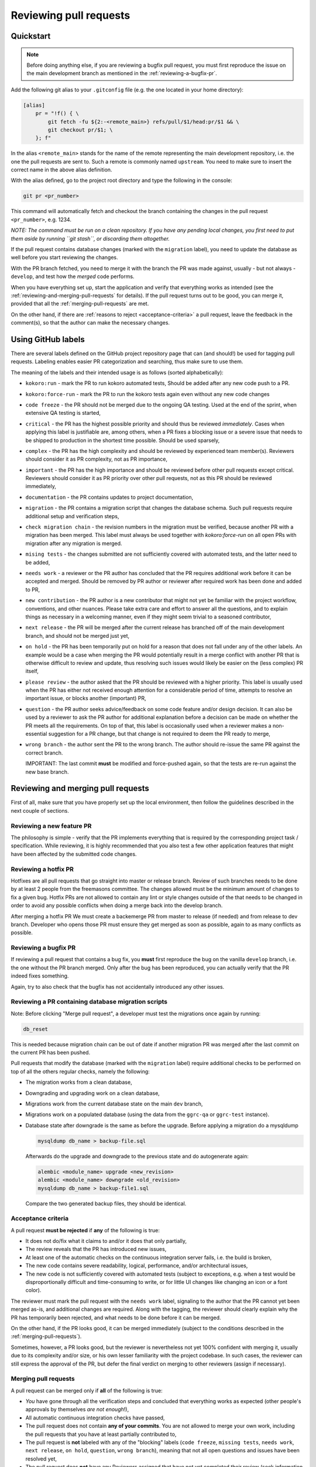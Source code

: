 Reviewing pull requests
=======================

Quickstart
----------

..  note::
    Before doing anything else, if you are reviewing a bugfix pull
    request, you must first reproduce the issue on the main development
    branch as mentioned in the :ref:`reviewing-a-bugfix-pr`.

Add the following git alias to your ``.gitconfig`` file (e.g. the one
located in your home directory):

.. code-block:: ini

    [alias]
        pr = "!f() { \
            git fetch -fu ${2:-<remote_main>} refs/pull/$1/head:pr/$1 && \
            git checkout pr/$1; \
        }; f"

In the alias ``<remote_main>`` stands for the name of the remote
representing the main development repository, i.e. the one the pull
requests are sent to. Such a remote is commonly named ``upstream``. You
need to make sure to insert the correct name in the above alias
definition.

With the alias defined, go to the project root directory and type the
following in the console:

.. code-block:: bash

    git pr <pr_number>

This command will automatically fetch and checkout the branch containing
the changes in the pull request ``<pr_number>``, e.g. 1234.

*NOTE: The command must be run on a clean repository. If you have any
pending local changes, you first need to put them aside by running
``git stash``, or discarding them altogether.*

If the pull request contains database changes (marked with the
``migration`` label), you need to update the database as well before you
start reviewing the changes.

With the PR branch fetched, you need to merge it with the branch the PR
was made against, usually - but not always - ``develop``, and test how
the *merged* code performs.

When you have everything set up, start the application and verify that
everything works as intended (see the :ref:`reviewing-and-merging-pull-requests`
for details). If the pull request turns out to be good, you can merge it,
provided that all the :ref:`merging-pull-requests` are met.

On the other hand, if there are :ref:`reasons to reject <acceptance-criteria>`
a pull request, leave the feedback in the comment(s), so that the author
can make the necessary changes.


Using GitHub labels
-------------------

There are several labels defined on the GitHub project repository page
that can (and should!) be used for tagging pull requests. Labeling
enables easier PR categorization and searching, thus make sure to use
them.

The meaning of the labels and their intended usage is as follows (sorted
alphabetically):

- ``kokoro:run`` - mark the PR to run kokoro automated tests, Should be added
  after any new code push to a PR.
- ``kokoro:force-run`` - mark the PR to run the kokoro tests again even without
  any new code changes
- ``code freeze`` - the PR should not be merged due to the ongoing QA testing.
  Used at the end of the sprint, when extensive QA testing is started,
- ``critical`` - the PR has the highest possible priority and should thus be
  reviewed *immediately*. Cases when applying this label is justifiable are,
  among others, when a PR fixes a blocking issue or a severe issue that needs
  to be shipped to production in the shortest time possible. Should be used
  sparsely,
- ``complex`` - the PR has the high complexity and should be reviewed by 
  experienced team member(s). Reviewers should consider it as PR complexity,
  not as PR importance,
- ``important`` - the PR has the high importance and should be reviewed before
  other pull requests except critical. Reviewers should consider it as PR
  priority over other pull requests, not as this PR should be reviewed
  immediately,
- ``documentation`` - the PR contains updates to project documentation,
- ``migration`` - the PR contains a migration script that changes the
  database schema. Such pull requests require additional setup and
  verification steps,
- ``check migration chain`` - the revision numbers in the migration must be
  verified, because another PR with a migration has been merged. This label
  must always be used together with `kokoro:force-run` on all open PRs with
  migration after any migration is merged.
- ``mising tests`` - the changes submitted are not sufficiently covered with
  automated tests, and the latter need to be added,
- ``needs work`` - a reviewer or the PR author has concluded that the PR
  requires additional work before it can be accepted and merged. Should be
  removed by PR author or reviewer after required work has been done and added
  to PR,
- ``new contribution`` - the PR author is a new contributor that might not yet
  be familiar with the project workflow, conventions, and other nuances. Please
  take extra care and effort to answer all the questions, and to explain things
  as necessary in a welcoming manner, even if they might seem trivial to
  a seasoned contributor,
- ``next release`` - the PR will be merged after the current release
  has branched off of the main development branch, and should not be
  merged just yet,
- ``on hold`` - the PR has been temporarily put on hold for a reason that does
  not fall under any of the other labels. An example would be a case when
  merging the PR would potentially result in a merge conflict with another PR
  that is otherwise difficult to review and update, thus resolving such issues
  would likely be easier on the (less complex) PR itself,
- ``please review`` - the author asked that the PR should be reviewed
  with a higher priority. This label is usually used when the PR has either
  not received enough attention for a considerable period of time, attempts to
  resolve an important issue, or blocks another (important) PR,
- ``question`` - the PR author seeks advice/feedback on some code
  feature and/or design decision. It can also be used by a reviewer to
  ask the PR author for additional explanation before a decision can be
  made on whether the PR meets all the requirements. On top of that,
  this label is occasionally used when a reviewer makes a non-essential
  suggestion for a PR change, but that change is not required to deem
  the PR ready to merge,
- ``wrong branch`` - the author sent the PR to the wrong branch. The
  author should re-issue the same PR against the correct branch.

  IMPORTANT: The last commit **must** be modified and force-pushed again, so
  that the tests are re-run against the new base branch.


.. _reviewing-and-merging-pull-requests:

Reviewing and merging pull requests
-----------------------------------

First of all, make sure that you have properly set up the local
environment, then follow the guidelines described in the next couple of
sections.

Reviewing a new feature PR
~~~~~~~~~~~~~~~~~~~~~~~~~~

The philosophy is simple - verify that the PR implements everything that
is required by the corresponding project task / specification. While
reviewing, it is highly recommended that you also test a few other
application features that might have been affected by the submitted code
changes.

.. _reviewing-a-hotfix-pr:

Reviewing a hotfix PR
~~~~~~~~~~~~~~~~~~~~~

Hotfixes are all pull requests that go straight into master or release branch.
Review of such branches needs to be done by at least 2 people from the
freemasons committee. The changes allowed must be the minimum amount of changes
to fix a given bug. Hotfix PRs are not allowed to contain any lint or style
changes outside of the that needs to be changed in order to avoid any possible
conflicts when doing a merge back into the develop branch.

After merging a hotfix PR We must create a backemerge PR from master to release
(if needed) and from release to dev branch. Developer who opens those PR must
ensure they get merged as soon as possible, again to as many conflicts as
possible.

.. _reviewing-a-bugfix-pr:

Reviewing a bugfix PR
~~~~~~~~~~~~~~~~~~~~~

If reviewing a pull request that contains a bug fix, you **must** first
reproduce the bug on the vanilla ``develop`` branch, i.e. the one
without the PR branch merged. Only after the bug has been reproduced,
you can actually verify that the PR indeed fixes something.

Again, try to also check that the bugfix has not accidentally introduced
any other issues.

Reviewing a PR containing database migration scripts
~~~~~~~~~~~~~~~~~~~~~~~~~~~~~~~~~~~~~~~~~~~~~~~~~~~~

Note: Before clicking "Merge pull request", a developer must test the 
migrations once again by running:

.. code-block:: bash

    db_reset

This is needed because migration chain can be out of date if another
migration PR was merged after the last commit on the current PR has
been pushed.

Pull requests that modify the database (marked with the ``migration``
label) require additional checks to be performed on top of all the
others regular checks, namely the following:

-  The migration works from a clean database,
-  Downgrading and upgrading work on a clean database,
-  Migrations work from the current database state on the main
   ``dev`` branch,
-  Migrations work on a populated database (using the data from the
   ``ggrc-qa`` or ``ggrc-test`` instance).
-  Database state after downgrade is the same as before the upgrade.
   Before applying a migration do a mysqldump

   .. code-block:: bash

       mysqldump db_name > backup-file.sql

   Afterwards do the upgrade and downgrade to the previous state
   and do autogenerate again:

   .. code-block:: bash

       alembic <module_name> upgrade <new_revision>
       alembic <module_name> downgrade <old_revision>
       mysqldump db_name > backup-file1.sql

   Compare the two generated backup files, they should be identical.

.. _acceptance-criteria:

Acceptance criteria
~~~~~~~~~~~~~~~~~~~

A pull request **must be rejected** if **any** of the following is true:

-  It does not do/fix what it claims to and/or it does that only
   partially,
-  The review reveals that the PR has introduced new issues,
-  At least one of the automatic checks on the continuous integration
   server fails, i.e. the build is broken,
-  The new code contains severe readability, logical, performance, and/or
   architectural issues,
-  The new code is not sufficiently covered with automated tests
   (subject to exceptions, e.g. when a test would be disproportionally
   difficult and time-consuming to write, or for little UI changes like
   changing an icon or a font color).

The reviewer must mark the pull request with the ``needs work`` label,
signaling to the author that the PR cannot yet been merged as-is, and
additional changes are required. Along with the tagging, the reviewer
should clearly explain why the PR has temporarily been rejected, and
what needs to be done before it can be merged.

On the other hand, if the PR looks good, it can be merged immediately
(subject to the conditions described in the :ref:`merging-pull-requests`).

Sometimes, however, a PR looks good, but the reviewer is nevertheless
not yet 100% confident with merging it, usually due to its complexity
and/or size, or his own lesser familiarity with the project codebase. In
such cases, the reviewer can still express the approval of the PR, but
defer the final verdict on merging to other reviewers (assign if necessary).


.. _merging-pull-requests:

Merging pull requests
~~~~~~~~~~~~~~~~~~~~~

A pull request can be merged only if **all** of the following is true:

-  *You* have gone through all the verification steps and concluded that
   everything works as expected (other people's approvals by themselves
   *are not enough*!),
-  All automatic continuous integration checks have passed,
-  The pull request does not contain **any of your commits**. You are
   not allowed to merge your own work, including the pull requests that
   you have at least partially contributed to,
-  The pull request is **not** labeled with any of the "blocking" labels
   (``code freeze``, ``missing tests``, ``needs work``, ``next release``,
   ``on hold``, ``question``, ``wrong branch``), meaning that not all open
   questions and issues have been resolved yet,
-  The pull request does **not** have any Reviewers assigned that have not yet
   completed their review (seek information on why, if necessary), or if at
   least one of the reviewers has requested changes.

NOTE: After merging a PR that contains a database migration step, the reviewer
must mark all other currently open migration PRs with the
``check migration chain`` label, and add a note containing the new
``down_revision`` value in the database migration chain, so that the authors
of those PRs can update their migration scripts accordingly.
Mind that this only applies to the PRs containing migration scripts in the same
application module as the just merged PR.



Setting up (and tearing down) the environment - step by step guide
------------------------------------------------------------------

In order to better understand how the local environment must be set up,
and as a reference, the following sections describe all the steps in
more details.

*NOTE: Depending on your setup, some of the steps may be omitted. If not
sure, just run them all.*

1. Make sure your local files are up to date:

   ..  code:: bash

       cd to/your/ggrc/clone
       git stash  # make sure you don't have any local changes
       git fetch <remote_main>
       git checkout <remote_main>/develop

   Here ``<remote_main>`` stands for the name of the *remote*
   representing the main development repository, i.e. the one the pull
   requests are sent to. Such a remote is commonly named ``upstream``.

   *NOTE: If the pull request was made against a branch other than
   ``develop``, you need to replace that name accordingly in the
   ``git checkout`` command. The rest of this section assumes that
   ``develop`` is the name of the branch we want to merge the new code
   into.*

2. Test should be done on the merged branch:

   *NOTE: The merge must **not** be a fast-forward, since all pull
   requests are merged with the ``--no-ff`` flag.*

   ..  code:: bash

       git checkout -b temp_branch
       git fetch <pr_origin>
       git merge --no-ff <pr_origin>/<feature_branch_name>

   Here ``<pr_origin>`` stands for the name of the *remote* the pull
   request is originating from. This is most often a fork of the
   ``<remote_main>`` by one of the fellow developers on the project.

   ``<feature_branch_name>`` must of course be replaced with the actual
   name of the remote branch containing the changes, e.g.
   ``feature/CORE-1234``.

   If you don't yet have the ``<pr_origin>`` defined, you need to add it
   (`instructions <https://git-scm.com/book/en/v2/Git-Basics-Working-with-Remotes#Adding-Remote-Repositories>`_).

3. Start your local development environment (Docker). No need
   if you already have it running.

   Refer to "Quick Start" paragraph of the README

4. (optional) Run the database migration

   If the pull request is marked with the ``migration`` label, it
   modifies the database schema, and you thus need to update the schema
   locally as well.

   First, backup the current development database by running the
   following in the development container's console (you will be
   prompted for the database root password):

   ..  code:: bash

       mysqldump ggrcdev -u root -p > db_backup.sql

   With the backup successfully created, run the actual database
   migration:

   ..  code:: bash

       db_migrate

   *NOTE: Database migration must be run from the latest database state
   on the main ``develop`` branch. If your topic branch introduced any
   DB changes, they must first be reverted before running the
   migration.*

5. Rebuild all asset files and launch the application:

   ..  code:: bash

       deploy_appengine extras/deploy_settings_local.sh
       launch_ggrc

6. Test the application in incognito mode.

   *HINT: For incognito mode in Chrome press Ctrl+Shift+n (or
   ⌘Cmd+Shift+n on Mac)*

   *NOTE: You have to close all current incognito browsers to get a
   clean session.*

   Test the pull request as described in the :ref:`reviewing-and-merging-pull-requests` of this guide.

7. Go back to your branch and continue with your work:

   After you have finished verifying the pull request, you can remove
   the temporary branch that was used for testing it:

   ..  code:: bash

       git checkout develop
       git branch -D temp_branch

   ..  code:: bash

       git checkout my/previous-branch
       git stash pop  # only needed if you had any changes stashed in Step 1

   If you tested a ``migration`` pull request, you should also revert
   the database to its previous state by running the following from the
   development container's console:

   ..  code:: bash

       mysql -u root -p ggrcdev < db_backup.sql
       
       
       
Notes for developers and reviewers
----------------------------------

- Read guidelines and go through all required steps during PR review
- Make sure to check for regression before creating and merging PR
- Be extra careful with changing existing unit-tests
- Analize for performance degradation
- Check if existing code can be improved

  - Remove unused code
  - Avoid optional code
  - Avoid deeply nested code, etc


